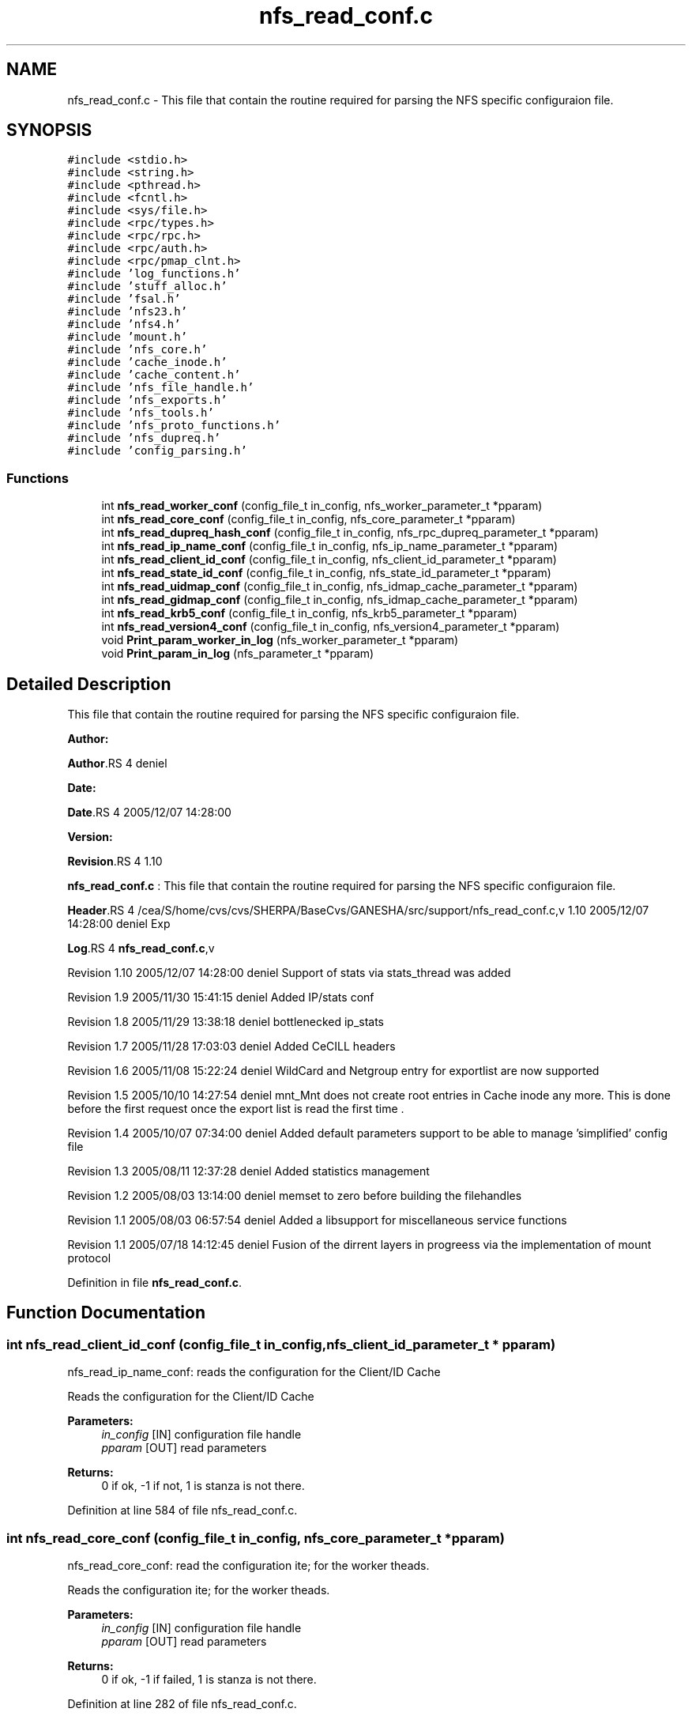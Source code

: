 .TH "nfs_read_conf.c" 3 "31 Mar 2009" "Version 0.1" "Support routines layer" \" -*- nroff -*-
.ad l
.nh
.SH NAME
nfs_read_conf.c \- This file that contain the routine required for parsing the NFS specific configuraion file.  

.PP
.SH SYNOPSIS
.br
.PP
\fC#include <stdio.h>\fP
.br
\fC#include <string.h>\fP
.br
\fC#include <pthread.h>\fP
.br
\fC#include <fcntl.h>\fP
.br
\fC#include <sys/file.h>\fP
.br
\fC#include <rpc/types.h>\fP
.br
\fC#include <rpc/rpc.h>\fP
.br
\fC#include <rpc/auth.h>\fP
.br
\fC#include <rpc/pmap_clnt.h>\fP
.br
\fC#include 'log_functions.h'\fP
.br
\fC#include 'stuff_alloc.h'\fP
.br
\fC#include 'fsal.h'\fP
.br
\fC#include 'nfs23.h'\fP
.br
\fC#include 'nfs4.h'\fP
.br
\fC#include 'mount.h'\fP
.br
\fC#include 'nfs_core.h'\fP
.br
\fC#include 'cache_inode.h'\fP
.br
\fC#include 'cache_content.h'\fP
.br
\fC#include 'nfs_file_handle.h'\fP
.br
\fC#include 'nfs_exports.h'\fP
.br
\fC#include 'nfs_tools.h'\fP
.br
\fC#include 'nfs_proto_functions.h'\fP
.br
\fC#include 'nfs_dupreq.h'\fP
.br
\fC#include 'config_parsing.h'\fP
.br

.SS "Functions"

.in +1c
.ti -1c
.RI "int \fBnfs_read_worker_conf\fP (config_file_t in_config, nfs_worker_parameter_t *pparam)"
.br
.ti -1c
.RI "int \fBnfs_read_core_conf\fP (config_file_t in_config, nfs_core_parameter_t *pparam)"
.br
.ti -1c
.RI "int \fBnfs_read_dupreq_hash_conf\fP (config_file_t in_config, nfs_rpc_dupreq_parameter_t *pparam)"
.br
.ti -1c
.RI "int \fBnfs_read_ip_name_conf\fP (config_file_t in_config, nfs_ip_name_parameter_t *pparam)"
.br
.ti -1c
.RI "int \fBnfs_read_client_id_conf\fP (config_file_t in_config, nfs_client_id_parameter_t *pparam)"
.br
.ti -1c
.RI "int \fBnfs_read_state_id_conf\fP (config_file_t in_config, nfs_state_id_parameter_t *pparam)"
.br
.ti -1c
.RI "int \fBnfs_read_uidmap_conf\fP (config_file_t in_config, nfs_idmap_cache_parameter_t *pparam)"
.br
.ti -1c
.RI "int \fBnfs_read_gidmap_conf\fP (config_file_t in_config, nfs_idmap_cache_parameter_t *pparam)"
.br
.ti -1c
.RI "int \fBnfs_read_krb5_conf\fP (config_file_t in_config, nfs_krb5_parameter_t *pparam)"
.br
.ti -1c
.RI "int \fBnfs_read_version4_conf\fP (config_file_t in_config, nfs_version4_parameter_t *pparam)"
.br
.ti -1c
.RI "void \fBPrint_param_worker_in_log\fP (nfs_worker_parameter_t *pparam)"
.br
.ti -1c
.RI "void \fBPrint_param_in_log\fP (nfs_parameter_t *pparam)"
.br
.in -1c
.SH "Detailed Description"
.PP 
This file that contain the routine required for parsing the NFS specific configuraion file. 

\fBAuthor:\fP
.RS 4
.RE
.PP
\fBAuthor\fP.RS 4
deniel 
.RE
.PP
\fBDate:\fP
.RS 4
.RE
.PP
\fBDate\fP.RS 4
2005/12/07 14:28:00 
.RE
.PP
\fBVersion:\fP
.RS 4
.RE
.PP
\fBRevision\fP.RS 4
1.10 
.RE
.PP
\fBnfs_read_conf.c\fP : This file that contain the routine required for parsing the NFS specific configuraion file.
.PP
\fBHeader\fP.RS 4
/cea/S/home/cvs/cvs/SHERPA/BaseCvs/GANESHA/src/support/nfs_read_conf.c,v 1.10 2005/12/07 14:28:00 deniel Exp 
.RE
.PP
.PP
\fBLog\fP.RS 4
\fBnfs_read_conf.c\fP,v 
.RE
.PP
Revision 1.10 2005/12/07 14:28:00 deniel Support of stats via stats_thread was added
.PP
Revision 1.9 2005/11/30 15:41:15 deniel Added IP/stats conf
.PP
Revision 1.8 2005/11/29 13:38:18 deniel bottlenecked ip_stats
.PP
Revision 1.7 2005/11/28 17:03:03 deniel Added CeCILL headers
.PP
Revision 1.6 2005/11/08 15:22:24 deniel WildCard and Netgroup entry for exportlist are now supported
.PP
Revision 1.5 2005/10/10 14:27:54 deniel mnt_Mnt does not create root entries in Cache inode any more. This is done before the first request once the export list is read the first time .
.PP
Revision 1.4 2005/10/07 07:34:00 deniel Added default parameters support to be able to manage 'simplified' config file
.PP
Revision 1.3 2005/08/11 12:37:28 deniel Added statistics management
.PP
Revision 1.2 2005/08/03 13:14:00 deniel memset to zero before building the filehandles
.PP
Revision 1.1 2005/08/03 06:57:54 deniel Added a libsupport for miscellaneous service functions
.PP
Revision 1.1 2005/07/18 14:12:45 deniel Fusion of the dirrent layers in progreess via the implementation of mount protocol 
.PP
Definition in file \fBnfs_read_conf.c\fP.
.SH "Function Documentation"
.PP 
.SS "int nfs_read_client_id_conf (config_file_t in_config, nfs_client_id_parameter_t * pparam)"
.PP
nfs_read_ip_name_conf: reads the configuration for the Client/ID Cache
.PP
Reads the configuration for the Client/ID Cache
.PP
\fBParameters:\fP
.RS 4
\fIin_config\fP [IN] configuration file handle 
.br
\fIpparam\fP [OUT] read parameters
.RE
.PP
\fBReturns:\fP
.RS 4
0 if ok, -1 if not, 1 is stanza is not there. 
.RE
.PP

.PP
Definition at line 584 of file nfs_read_conf.c.
.SS "int nfs_read_core_conf (config_file_t in_config, nfs_core_parameter_t * pparam)"
.PP
nfs_read_core_conf: read the configuration ite; for the worker theads.
.PP
Reads the configuration ite; for the worker theads.
.PP
\fBParameters:\fP
.RS 4
\fIin_config\fP [IN] configuration file handle 
.br
\fIpparam\fP [OUT] read parameters
.RE
.PP
\fBReturns:\fP
.RS 4
0 if ok, -1 if failed, 1 is stanza is not there. 
.RE
.PP

.PP
Definition at line 282 of file nfs_read_conf.c.
.SS "int nfs_read_dupreq_hash_conf (config_file_t in_config, nfs_rpc_dupreq_parameter_t * pparam)"
.PP
nfs_read_dupreq_hash_conf: reads the configuration for the hash in Duplicate Request layer.
.PP
Reads the configuration for the hash in Duplicate Request layer
.PP
\fBParameters:\fP
.RS 4
\fIin_config\fP [IN] configuration file handle 
.br
\fIpparam\fP [OUT] read parameters
.RE
.PP
\fBReturns:\fP
.RS 4
0 if ok, -1 if not, 1 is stanza is not there. 
.RE
.PP

.PP
Definition at line 413 of file nfs_read_conf.c.
.SS "int nfs_read_gidmap_conf (config_file_t in_config, nfs_idmap_cache_parameter_t * pparam)"
.PP
nfs_read_gidmap_conf: reads the configuration for the GID_MAPPER Cache
.PP
Reads the configuration for the GID_MAPPER Cache
.PP
\fBParameters:\fP
.RS 4
\fIin_config\fP [IN] configuration file handle 
.br
\fIpparam\fP [OUT] read parameters
.RE
.PP
\fBReturns:\fP
.RS 4
0 if ok, -1 if not, 1 is stanza is not there. 
.RE
.PP

.PP
Definition at line 822 of file nfs_read_conf.c.
.SS "int nfs_read_ip_name_conf (config_file_t in_config, nfs_ip_name_parameter_t * pparam)"
.PP
nfs_read_ip_name_conf: reads the configuration for the IP/name.
.PP
Reads the configuration for the IP/name.
.PP
\fBParameters:\fP
.RS 4
\fIin_config\fP [IN] configuration file handle 
.br
\fIpparam\fP [OUT] read parameters
.RE
.PP
\fBReturns:\fP
.RS 4
0 if ok, -1 if not, 1 is stanza is not there. 
.RE
.PP

.PP
Definition at line 495 of file nfs_read_conf.c.
.SS "int nfs_read_krb5_conf (config_file_t in_config, nfs_krb5_parameter_t * pparam)"
.PP
nfs_read_krb5_conf: read the configuration for krb5 stuff
.PP
Read the configuration for krb5 stuff.
.PP
\fBParameters:\fP
.RS 4
\fIin_config\fP [IN] configuration file handle 
.br
\fIpparam\fP [OUT] read parameters
.RE
.PP
\fBReturns:\fP
.RS 4
0 if ok, -1 if failed,1 is stanza is not there 
.RE
.PP

.PP
Definition at line 907 of file nfs_read_conf.c.
.SS "int nfs_read_state_id_conf (config_file_t in_config, nfs_state_id_parameter_t * pparam)"
.PP
nfs_read_ip_name_conf: reads the configuration for the Client/ID Cache
.PP
Reads the configuration for the Client/ID Cache
.PP
\fBParameters:\fP
.RS 4
\fIin_config\fP [IN] configuration file handle 
.br
\fIpparam\fP [OUT] read parameters
.RE
.PP
\fBReturns:\fP
.RS 4
0 if ok, -1 if not, 1 is stanza is not there. 
.RE
.PP

.PP
Definition at line 660 of file nfs_read_conf.c.
.SS "int nfs_read_uidmap_conf (config_file_t in_config, nfs_idmap_cache_parameter_t * pparam)"
.PP
nfs_read_uidmap_conf: reads the configuration for the UID_MAPPER Cache
.PP
Reads the configuration for the UID_MAPPER Cache
.PP
\fBParameters:\fP
.RS 4
\fIin_config\fP [IN] configuration file handle 
.br
\fIpparam\fP [OUT] read parameters
.RE
.PP
\fBReturns:\fP
.RS 4
0 if ok, -1 if not, 1 is stanza is not there. 
.RE
.PP

.PP
Definition at line 737 of file nfs_read_conf.c.
.SS "int nfs_read_version4_conf (config_file_t in_config, nfs_version4_parameter_t * pparam)"
.PP
nfs_read_version4_conf: read the configuration for NFSv4 stuff
.PP
Read the configuration for NFSv4 stuff.
.PP
\fBParameters:\fP
.RS 4
\fIin_config\fP [IN] configuration file handle 
.br
\fIpparam\fP [OUT] read parameters
.RE
.PP
\fBReturns:\fP
.RS 4
0 if ok, -1 if failed,1 is stanza is not there 
.RE
.PP

.PP
Definition at line 989 of file nfs_read_conf.c.
.SS "int nfs_read_worker_conf (config_file_t in_config, nfs_worker_parameter_t * pparam)"
.PP
nfs_read_worker_conf: read the configuration ite; for the worker theads.
.PP
Reads the configuration ite; for the worker theads.
.PP
\fBParameters:\fP
.RS 4
\fIin_config\fP [IN] configuration file handle 
.br
\fIpparam\fP [OUT] read parameters
.RE
.PP
\fBReturns:\fP
.RS 4
0 if ok, -1 if failed,1 is stanza is not there 
.RE
.PP

.PP
Definition at line 178 of file nfs_read_conf.c.
.SS "void Print_param_in_log (nfs_parameter_t * pparam)"
.PP
Print_param_in_log : prints the nfs parameter structure into the logfile
.PP
prints the nfs parameter structure into the logfile
.PP
\fBParameters:\fP
.RS 4
\fIpparam\fP Pointer to the nfs parameter
.RE
.PP
\fBReturns:\fP
.RS 4
none (void function) 
.RE
.PP

.PP
Definition at line 1091 of file nfs_read_conf.c.
.SS "void Print_param_worker_in_log (nfs_worker_parameter_t * pparam)"
.PP
Print_param_in_log : prints the nfs worker parameter structure into the logfile
.PP
prints the nfs worker parameter structure into the logfile
.PP
\fBParameters:\fP
.RS 4
\fIpparam\fP Pointer to the nfs worker parameter
.RE
.PP
\fBReturns:\fP
.RS 4
none (void function) 
.RE
.PP

.PP
Definition at line 1072 of file nfs_read_conf.c.
.SH "Author"
.PP 
Generated automatically by Doxygen for Support routines layer from the source code.
